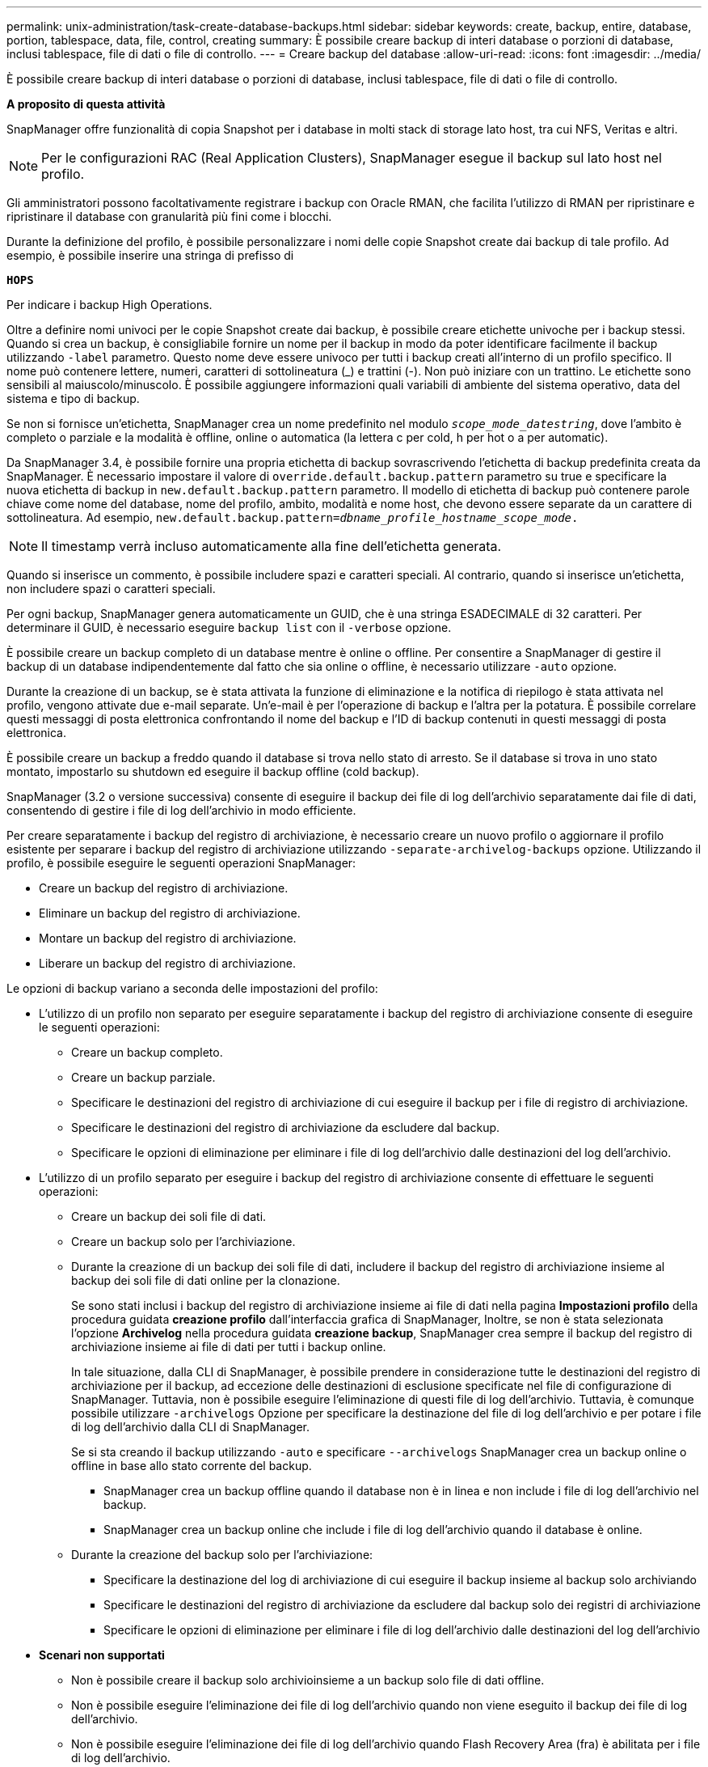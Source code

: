 ---
permalink: unix-administration/task-create-database-backups.html 
sidebar: sidebar 
keywords: create, backup, entire, database, portion, tablespace, data, file, control, creating 
summary: È possibile creare backup di interi database o porzioni di database, inclusi tablespace, file di dati o file di controllo. 
---
= Creare backup del database
:allow-uri-read: 
:icons: font
:imagesdir: ../media/


[role="lead"]
È possibile creare backup di interi database o porzioni di database, inclusi tablespace, file di dati o file di controllo.

*A proposito di questa attività*

SnapManager offre funzionalità di copia Snapshot per i database in molti stack di storage lato host, tra cui NFS, Veritas e altri.


NOTE: Per le configurazioni RAC (Real Application Clusters), SnapManager esegue il backup sul lato host nel profilo.

Gli amministratori possono facoltativamente registrare i backup con Oracle RMAN, che facilita l'utilizzo di RMAN per ripristinare e ripristinare il database con granularità più fini come i blocchi.

Durante la definizione del profilo, è possibile personalizzare i nomi delle copie Snapshot create dai backup di tale profilo. Ad esempio, è possibile inserire una stringa di prefisso di

`*HOPS*`

Per indicare i backup High Operations.

Oltre a definire nomi univoci per le copie Snapshot create dai backup, è possibile creare etichette univoche per i backup stessi. Quando si crea un backup, è consigliabile fornire un nome per il backup in modo da poter identificare facilmente il backup utilizzando `-label` parametro. Questo nome deve essere univoco per tutti i backup creati all'interno di un profilo specifico. Il nome può contenere lettere, numeri, caratteri di sottolineatura (_) e trattini (-). Non può iniziare con un trattino. Le etichette sono sensibili al maiuscolo/minuscolo. È possibile aggiungere informazioni quali variabili di ambiente del sistema operativo, data del sistema e tipo di backup.

Se non si fornisce un'etichetta, SnapManager crea un nome predefinito nel modulo `_scope_mode_datestring_`, dove l'ambito è completo o parziale e la modalità è offline, online o automatica (la lettera c per cold, h per hot o a per automatic).

Da SnapManager 3.4, è possibile fornire una propria etichetta di backup sovrascrivendo l'etichetta di backup predefinita creata da SnapManager. È necessario impostare il valore di `override.default.backup.pattern` parametro su true e specificare la nuova etichetta di backup in `new.default.backup.pattern` parametro. Il modello di etichetta di backup può contenere parole chiave come nome del database, nome del profilo, ambito, modalità e nome host, che devono essere separate da un carattere di sottolineatura. Ad esempio, `new.default.backup.pattern=_dbname_profile_hostname_scope_mode_.`


NOTE: Il timestamp verrà incluso automaticamente alla fine dell'etichetta generata.

Quando si inserisce un commento, è possibile includere spazi e caratteri speciali. Al contrario, quando si inserisce un'etichetta, non includere spazi o caratteri speciali.

Per ogni backup, SnapManager genera automaticamente un GUID, che è una stringa ESADECIMALE di 32 caratteri. Per determinare il GUID, è necessario eseguire `backup list` con il `-verbose` opzione.

È possibile creare un backup completo di un database mentre è online o offline. Per consentire a SnapManager di gestire il backup di un database indipendentemente dal fatto che sia online o offline, è necessario utilizzare `-auto` opzione.

Durante la creazione di un backup, se è stata attivata la funzione di eliminazione e la notifica di riepilogo è stata attivata nel profilo, vengono attivate due e-mail separate. Un'e-mail è per l'operazione di backup e l'altra per la potatura. È possibile correlare questi messaggi di posta elettronica confrontando il nome del backup e l'ID di backup contenuti in questi messaggi di posta elettronica.

È possibile creare un backup a freddo quando il database si trova nello stato di arresto. Se il database si trova in uno stato montato, impostarlo su shutdown ed eseguire il backup offline (cold backup).

SnapManager (3.2 o versione successiva) consente di eseguire il backup dei file di log dell'archivio separatamente dai file di dati, consentendo di gestire i file di log dell'archivio in modo efficiente.

Per creare separatamente i backup del registro di archiviazione, è necessario creare un nuovo profilo o aggiornare il profilo esistente per separare i backup del registro di archiviazione utilizzando `-separate-archivelog-backups` opzione. Utilizzando il profilo, è possibile eseguire le seguenti operazioni SnapManager:

* Creare un backup del registro di archiviazione.
* Eliminare un backup del registro di archiviazione.
* Montare un backup del registro di archiviazione.
* Liberare un backup del registro di archiviazione.


Le opzioni di backup variano a seconda delle impostazioni del profilo:

* L'utilizzo di un profilo non separato per eseguire separatamente i backup del registro di archiviazione consente di eseguire le seguenti operazioni:
+
** Creare un backup completo.
** Creare un backup parziale.
** Specificare le destinazioni del registro di archiviazione di cui eseguire il backup per i file di registro di archiviazione.
** Specificare le destinazioni del registro di archiviazione da escludere dal backup.
** Specificare le opzioni di eliminazione per eliminare i file di log dell'archivio dalle destinazioni del log dell'archivio.


* L'utilizzo di un profilo separato per eseguire i backup del registro di archiviazione consente di effettuare le seguenti operazioni:
+
** Creare un backup dei soli file di dati.
** Creare un backup solo per l'archiviazione.
** Durante la creazione di un backup dei soli file di dati, includere il backup del registro di archiviazione insieme al backup dei soli file di dati online per la clonazione.
+
Se sono stati inclusi i backup del registro di archiviazione insieme ai file di dati nella pagina *Impostazioni profilo* della procedura guidata *creazione profilo* dall'interfaccia grafica di SnapManager, Inoltre, se non è stata selezionata l'opzione *Archivelog* nella procedura guidata *creazione backup*, SnapManager crea sempre il backup del registro di archiviazione insieme ai file di dati per tutti i backup online.

+
In tale situazione, dalla CLI di SnapManager, è possibile prendere in considerazione tutte le destinazioni del registro di archiviazione per il backup, ad eccezione delle destinazioni di esclusione specificate nel file di configurazione di SnapManager. Tuttavia, non è possibile eseguire l'eliminazione di questi file di log dell'archivio. Tuttavia, è comunque possibile utilizzare `-archivelogs` Opzione per specificare la destinazione del file di log dell'archivio e per potare i file di log dell'archivio dalla CLI di SnapManager.

+
Se si sta creando il backup utilizzando `-auto` e specificare `--archivelogs` SnapManager crea un backup online o offline in base allo stato corrente del backup.

+
*** SnapManager crea un backup offline quando il database non è in linea e non include i file di log dell'archivio nel backup.
*** SnapManager crea un backup online che include i file di log dell'archivio quando il database è online.


** Durante la creazione del backup solo per l'archiviazione:
+
*** Specificare la destinazione del log di archiviazione di cui eseguire il backup insieme al backup solo archiviando
*** Specificare le destinazioni del registro di archiviazione da escludere dal backup solo dei registri di archiviazione
*** Specificare le opzioni di eliminazione per eliminare i file di log dell'archivio dalle destinazioni del log dell'archivio




* *Scenari non supportati*
+
** Non è possibile creare il backup solo archivioinsieme a un backup solo file di dati offline.
** Non è possibile eseguire l'eliminazione dei file di log dell'archivio quando non viene eseguito il backup dei file di log dell'archivio.
** Non è possibile eseguire l'eliminazione dei file di log dell'archivio quando Flash Recovery Area (fra) è abilitata per i file di log dell'archivio.
+
Se si specifica la posizione del registro di archiviazione nell'area di ripristino flash, è necessario specificare anche la posizione del registro di archiviazione in `archive_log_dest` parametro.





Quando si specifica l'etichetta per il backup dei file di dati online con il backup del registro di archiviazione incluso, l'etichetta viene applicata per il backup dei file di dati e il backup del registro di archiviazione viene contrassegnato con il suffisso `(_logs)`. Questo suffisso può essere configurato modificando il parametro `suffix.backup.label.with.logs` Nel file di configurazione SnapManager.

Ad esempio, è possibile specificare il valore come `suffix.backup.label.with.logs=arc` in modo che il valore predefinito di _logs venga modificato in `_arc`.

Se non sono state specificate destinazioni del registro di archiviazione da includere nel backup, SnapManager include tutte le destinazioni del registro di archiviazione configurate nel database.

Se in una delle destinazioni mancano file di log di archiviazione, SnapManager ignora tutti i file di log di archiviazione creati prima dei file di log di archiviazione mancanti, anche se questi file sono disponibili in un'altra destinazione di log di archiviazione.

Durante la creazione dei backup del registro di archiviazione, è necessario specificare le destinazioni del file di registro di archiviazione da includere nel backup e impostare il parametro di configurazione in modo che i file di registro di archiviazione vengano inclusi sempre oltre i file mancanti nel backup.


NOTE: Per impostazione predefinita, questo parametro di configurazione è impostato su `*true*` per includere tutti i file di log dell'archivio, oltre ai file mancanti. Se si utilizzano script di eliminazione dei log di archiviazione o si eliminano manualmente i file di log di archiviazione dalle destinazioni dei log di archiviazione, è possibile disattivare questo parametro, in modo che SnapManager possa ignorare i file di log di archiviazione e procedere ulteriormente con il backup.

SnapManager non supporta le seguenti operazioni SnapManager per i backup dei log di archiviazione:

* Clonare il backup del log di archiviazione
* Ripristinare il backup del registro di archiviazione
* Verificare il backup del registro di archiviazione


SnapManager supporta anche il backup dei file di log dell'archivio dalle destinazioni dell'area di ripristino flash.

. Immettere il seguente comando:
+
`*smsap backup create -profile _profile_name_ {[-full {-online | -offline | -auto} [-retain {-hourly | -daily | -weekly | -monthly | -unlimited}] [-verify] | [-data [[-files _files_ [_files_]] | [-tablespaces _-tablespaces_ [_-tablespaces_]] [-datalabel _label_] {-online | -offline | -auto} [-retain {-hourly | [-daily | -weekly | -monthly | -unlimited]} [-verify] | [-archivelogs [-label _label_] [-comment _comment_] [-snapvaultlabel _SnapVault_label_][-protect | -noprotect | -protectnow] [-backup-destpath1 [,[_path2_]]] [-exclude-dest _path1_ [_,path2_]]] [-prunelogs {-all | -untilSCN _untilSCN_ | -until-date _yyyy-MM-dd:HH:mm:ss_ | -before {-months | -days | -weeks | -hours}} -prune-dest _prune_dest1_,[_prune_dest2_]] [-taskspec _taskspec_]} [-dump] [-force] [-quiet | -verbose]*`

+
[cols="1a,3a"]
|===
| Se si desidera... | Quindi... 


 a| 
*Creare un backup sullo storage secondario utilizzando la policy di protezione _SnapManager_cDOT_Vault_*
 a| 
Specificare `-snapvaultlabel`.

È necessario fornire l'etichetta SnapMirror specificata nelle regole del criterio SnapMirror durante l'impostazione della relazione SnapVault come valore.



 a| 
*Specificare se si desidera eseguire un backup di un database online o offline, invece di consentire a SnapManager di gestire se è online o offline*
 a| 
Specificare `-offline` per eseguire un backup del database offline.

Specificare `-online` per eseguire un backup del database online.

Se si utilizzano queste opzioni, non è possibile utilizzare `-auto` opzione.



 a| 
*Specificare se si desidera consentire a SnapManager di eseguire il backup di un database indipendentemente dal fatto che sia online o offline*
 a| 
Specificare `-auto` opzione. Se si utilizza questa opzione, non è possibile utilizzare `--offline` oppure `-online` opzione.



 a| 
*Specificare se si desidera eseguire un backup parziale di file specifici*
 a| 
Specificare `-data-files` e quindi elencare `_files_`, separati da virgole. Ad esempio, elencare i nomi dei file f1, f2 e f3 dopo l'opzione.

Esempio di creazione di un backup parziale dei file di dati su UNIX

[listing]
----
smsap backup create -profile nosep -data -files /user/user.dbf -online
-label partial_datafile_backup -verbose
----


 a| 
*Specificare se si desidera eseguire un backup parziale di spazi tabella specifici*
 a| 
Specificare `-data-tablespaces` e quindi elencare `_tablespaces_`, separati da virgole. Ad esempio, utilizzare ts1, ts2 e ts3 dopo l'opzione.

SnapManager supporta il backup degli spazi delle tabelle di sola lettura. Durante la creazione del backup, SnapManager modifica gli spazi delle tabelle di sola lettura in lettura/scrittura. Dopo aver creato il backup, gli spazi delle tabelle vengono modificati in sola lettura.

Esempio per la creazione di un backup tablespace parziale

[listing]
----
smsap backup create -profile nosep -data -tablespaces tb2 -online -label partial_tablespace_bkup -verbose
----


 a| 
*Specificare se si desidera creare un'etichetta univoca per ciascun backup nel seguente formato: Full_hot_mybackup_label*
 a| 
Per Linux, inserire questo esempio:

[listing]
----
smsap backup create -profile targetdb1_prof1
-label full_hot_my_backup_label -online -full  -verbose
----


 a| 
*Specificare se si desidera creare il backup dei file di log dell'archivio separatamente dai file di dati*
 a| 
Specificare le seguenti opzioni e variabili:

** `-archivelogs` crea un backup dei file di log dell'archivio.
** `-backup-dest` specifica le destinazioni dei file di log di archiviazione di cui eseguire il backup.
** `-exclude-dest` specifica le destinazioni del registro di archiviazione da escludere.
** `-label` specifica l'etichetta per il backup del file di log dell'archivio.
** `-protect` abilita la protezione per i backup del log di archiviazione.



NOTE: È necessario fornire il `-backup-dest` o il `-exclude-dest` opzione.

Fornendo entrambe queste opzioni insieme al backup viene visualizzato un messaggio di errore `You have specified an invalid backup option. Specify any one of the options: -backup-dest, or exclude-dest.`

Esempio per la creazione di backup del file di log dell'archivio separatamente su UNIX

[listing]
----
smsap backup create -profile nosep -archivelogs -backup-dest /mnt/archive_dest_2/ -label archivelog_bkup -verbose
----


 a| 
*Specificare se si desidera creare insieme il backup dei file di dati e dei file di log di archiviazione*
 a| 
Specificare le seguenti opzioni e variabili:

** `-data` opzione per specificare i file di dati.
** `-archivelogs` opzione per specificare i file di log dell'archivio. Esempio di backup dei file di dati e di archiviazione dei file di log insieme su UNIX
+
[listing]
----

smsap backup create -profile nosep -data -online -archivelogs -backup-dest  mnt/archive_dest_2 -label data_arch_backup
-verbose
----




 a| 
*Specificare se si desidera eseguire la sregolazione dei file di log dell'archivio durante la creazione di un backup*
 a| 
Specificare le seguenti opzioni e variabili:

** `-prunelogs` specifica di eliminare i file di log dell'archivio dalle destinazioni del log dell'archivio.
+
*** `-all` specifica di eliminare tutti i file di log dell'archivio dalle destinazioni del log dell'archivio.
*** `-until-scn _until-scn_` Specifica di eliminare i file di log dell'archivio fino a quando non viene specificato un SCN.
*** `-until-date _yyyy-MM-dd:HH:mm:ss_` specifica di eliminare i file di log dell'archivio fino al periodo di tempo specificato.
*** `-before` l'opzione consente di eliminare i file di log dell'archivio prima del periodo di tempo specificato (giorni, mesi, settimane, ore).
*** `-prune-destprune_ _dest1,[prune_dest2_` specifica di eliminare i file di log dell'archivio dalle destinazioni del log dell'archivio durante la creazione del backup.





NOTE: Non è possibile eseguire l'eliminazione dei file di log dell'archivio quando Flash Recovery Area (fra) è abilitata per i file di log dell'archivio.

Esempio di eliminazione di tutti i file di log dell'archivio durante la creazione di un backup su UNIX

[listing]
----
smsap backup create -profile nosep
 -archivelogs -label archive_prunebackup1 -backup-dest /mnt/arc_1,/mnt/arc_2  -prunelogs -all -prune-dest /mnt/arc_1,/mnt/arc_2 -verbose
----


 a| 
*Specificare se si desidera aggiungere un commento sul backup*
 a| 
Specificare `-comment` seguito dalla stringa di descrizione.



 a| 
*Specificare se si desidera forzare il database nello stato specificato per il backup, indipendentemente dallo stato in cui si trova attualmente*
 a| 
Specificare `-force` opzione.



 a| 
*Specificare se si desidera verificare il backup contemporaneamente alla creazione*
 a| 
Specificare `-verify` opzione.



 a| 
*Specificare se si desidera raccogliere i file dump dopo l'operazione di backup del database*
 a| 
Specificare `-dump` alla fine del comando di creazione del backup.

|===


'''


== Esempio

[listing]
----
smsap backup create -profile targetdb1_prof1 -full -online -force  -verify
----
'''